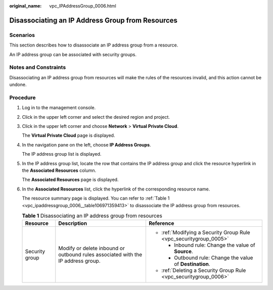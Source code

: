 :original_name: vpc_IPAddressGroup_0006.html

.. _vpc_IPAddressGroup_0006:

Disassociating an IP Address Group from Resources
=================================================

Scenarios
---------

This section describes how to disassociate an IP address group from a resource.

An IP address group can be associated with security groups.

Notes and Constraints
---------------------

Disassociating an IP address group from resources will make the rules of the resources invalid, and this action cannot be undone.

Procedure
---------

#. Log in to the management console.

2. Click |image1| in the upper left corner and select the desired region and project.

3. Click |image2| in the upper left corner and choose **Network** > **Virtual Private Cloud**.

   The **Virtual Private Cloud** page is displayed.

4. In the navigation pane on the left, choose **IP Address Groups**.

   The IP address group list is displayed.

5. In the IP address group list, locate the row that contains the IP address group and click the resource hyperlink in the **Associated Resources** column.

   The **Associated Resources** page is displayed.

6. In the **Associated Resources** list, click the hyperlink of the corresponding resource name.

   The resource summary page is displayed. You can refer to :ref:`Table 1 <vpc_ipaddressgroup_0006__table106971359413>` to disassociate the IP address group from resources.

   .. _vpc_ipaddressgroup_0006__table106971359413:

   .. table:: **Table 1** Disassociating an IP address group from resources

      +-----------------------+----------------------------------------------------------------------------------+--------------------------------------------------------------------+
      | Resource              | Description                                                                      | Reference                                                          |
      +=======================+==================================================================================+====================================================================+
      | Security group        | Modify or delete inbound or outbound rules associated with the IP address group. | -  :ref:`Modifying a Security Group Rule <vpc_securitygroup_0005>` |
      |                       |                                                                                  |                                                                    |
      |                       |                                                                                  |    -  Inbound rule: Change the value of **Source**.                |
      |                       |                                                                                  |    -  Outbound rule: Change the value of **Destination**.          |
      |                       |                                                                                  |                                                                    |
      |                       |                                                                                  | -  :ref:`Deleting a Security Group Rule <vpc_securitygroup_0006>`  |
      +-----------------------+----------------------------------------------------------------------------------+--------------------------------------------------------------------+

.. |image1| image:: /_static/images/en-us_image_0000001818982734.png
.. |image2| image:: /_static/images/en-us_image_0000001818823746.png
